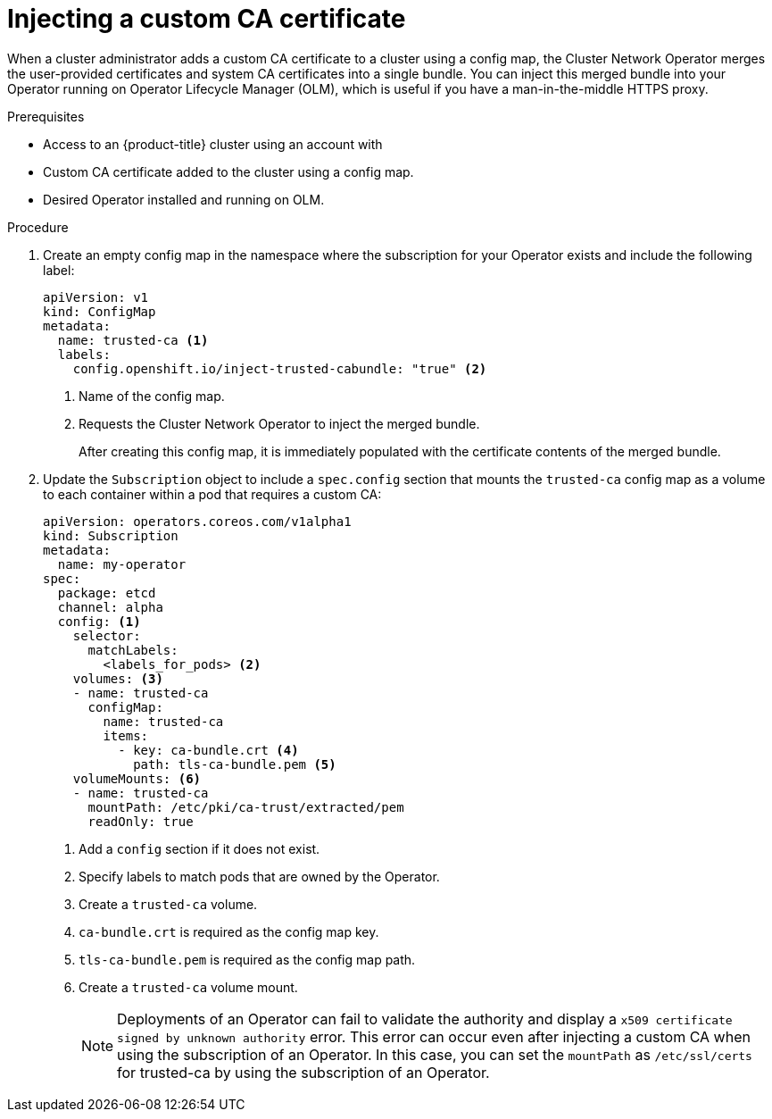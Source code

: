 // Module included in the following assemblies:
//
// * operators/admin/olm-configuring-proxy-support.adoc

:_mod-docs-content-type: PROCEDURE
[id="olm-inject-custom-ca_{context}"]
= Injecting a custom CA certificate

ifndef::openshift-dedicated,openshift-rosa,openshift-rosa-hcp[]
When a cluster administrator
endif::openshift-dedicated,openshift-rosa,openshift-rosa-hcp[]
ifdef::openshift-dedicated,openshift-rosa,openshift-rosa-hcp[]
When an administrator with the `dedicated-admin` role
endif::openshift-dedicated,openshift-rosa,openshift-rosa-hcp[]
adds a custom CA certificate to a cluster using a config map, the Cluster Network Operator merges the user-provided certificates and system CA certificates into a single bundle. You can inject this merged bundle into your Operator running on Operator Lifecycle Manager (OLM), which is useful if you have a man-in-the-middle HTTPS proxy.

.Prerequisites

ifndef::openshift-dedicated,openshift-rosa,openshift-rosa-hcp[]
* Access to an {product-title} cluster using an account with
ifdef::openshift-enterprise,openshift-webscale,openshift-origin[]
`cluster-admin` permissions.
endif::[]
endif::openshift-dedicated,openshift-rosa,openshift-rosa-hcp[]
ifdef::openshift-dedicated,openshift-rosa,openshift-rosa-hcp[]
* Access to a {product-title} cluster as a user with the `dedicated-admin` role.
endif::openshift-dedicated,openshift-rosa,openshift-rosa-hcp[]
* Custom CA certificate added to the cluster using a config map.
* Desired Operator installed and running on OLM.

.Procedure

. Create an empty config map in the namespace where the subscription for your Operator exists and include the following label:
+
[source,yaml]
----
apiVersion: v1
kind: ConfigMap
metadata:
  name: trusted-ca <1>
  labels:
    config.openshift.io/inject-trusted-cabundle: "true" <2>
----
<1> Name of the config map.
<2> Requests the Cluster Network Operator to inject the merged bundle.
+
After creating this config map, it is immediately populated with the certificate contents of the merged bundle.

. Update the `Subscription` object to include a `spec.config` section that mounts the `trusted-ca` config map as a volume to each container within a pod that requires a custom CA:
+
[source,yaml]
----
apiVersion: operators.coreos.com/v1alpha1
kind: Subscription
metadata:
  name: my-operator
spec:
  package: etcd
  channel: alpha
  config: <1>
    selector:
      matchLabels:
        <labels_for_pods> <2>
    volumes: <3>
    - name: trusted-ca
      configMap:
        name: trusted-ca
        items:
          - key: ca-bundle.crt <4>
            path: tls-ca-bundle.pem <5>
    volumeMounts: <6>
    - name: trusted-ca
      mountPath: /etc/pki/ca-trust/extracted/pem
      readOnly: true
----
<1> Add a `config` section if it does not exist.
<2> Specify labels to match pods that are owned by the Operator.
<3> Create a `trusted-ca` volume.
<4> `ca-bundle.crt` is required as the config map key.
<5> `tls-ca-bundle.pem` is required as the config map path.
<6> Create a `trusted-ca` volume mount.
+
[NOTE]
====
Deployments of an Operator can fail to validate the authority and display a `x509 certificate signed by unknown authority` error. This error can occur even after injecting a custom CA when using the subscription of an Operator. In this case, you can set the `mountPath` as `/etc/ssl/certs` for trusted-ca by using the subscription of an Operator.
====
